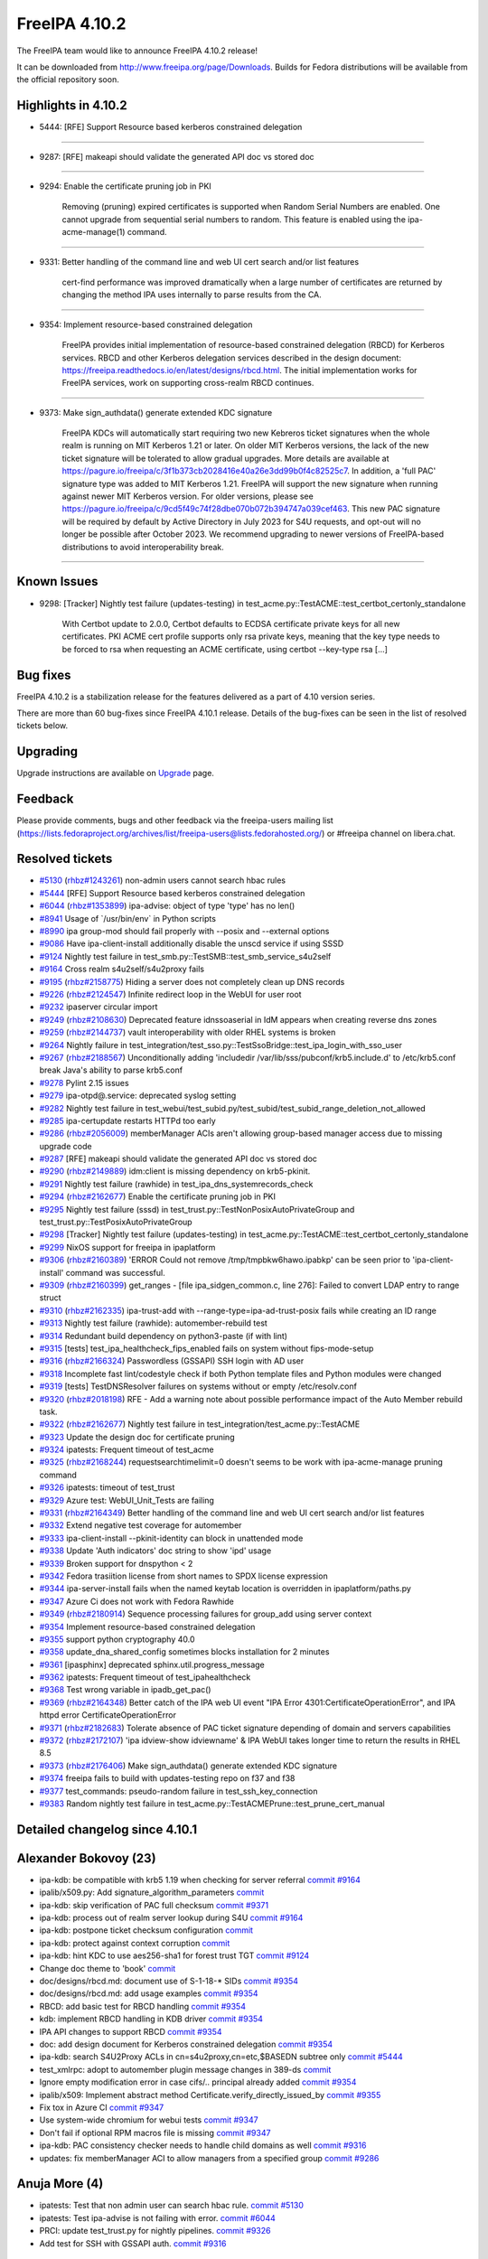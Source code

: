 FreeIPA 4.10.2
==============

.. raw:: mediawiki

   {{ReleaseDate|2023-06-06}}

The FreeIPA team would like to announce FreeIPA 4.10.2 release!

It can be downloaded from http://www.freeipa.org/page/Downloads. Builds
for Fedora distributions will be available from the official repository
soon.

.. _highlights_in_4.10.2:

Highlights in 4.10.2
--------------------

-  5444: [RFE] Support Resource based kerberos constrained delegation

--------------

-  9287: [RFE] makeapi should validate the generated API doc vs stored
   doc

--------------

-  9294: Enable the certificate pruning job in PKI

      Removing (pruning) expired certificates is supported when Random
      Serial Numbers are enabled. One cannot upgrade from sequential
      serial numbers to random. This feature is enabled using the
      ipa-acme-manage(1) command.

--------------

-  9331: Better handling of the command line and web UI cert search
   and/or list features

      cert-find performance was improved dramatically when a large
      number of certificates are returned by changing the method IPA
      uses internally to parse results from the CA.

--------------

-  9354: Implement resource-based constrained delegation

      FreeIPA provides initial implementation of resource-based
      constrained delegation (RBCD) for Kerberos services. RBCD and
      other Kerberos delegation services described in the design
      document:
      https://freeipa.readthedocs.io/en/latest/designs/rbcd.html. The
      initial implementation works for FreeIPA services, work on
      supporting cross-realm RBCD continues.

--------------

-  9373: Make sign_authdata() generate extended KDC signature

      FreeIPA KDCs will automatically start requiring two new Kebreros
      ticket signatures when the whole realm is running on MIT Kerberos
      1.21 or later. On older MIT Kerberos versions, the lack of the new
      ticket signature will be tolerated to allow gradual upgrades. More
      details are available at
      https://pagure.io/freeipa/c/3f1b373cb2028416e40a26e3dd99b0f4c82525c7.
      In addition, a 'full PAC' signature type was added to MIT Kerberos
      1.21. FreeIPA will support the new signature when running against
      newer MIT Kerberos version. For older versions, please see
      https://pagure.io/freeipa/c/9cd5f49c74f28dbe070b072b394747a039cef463.
      This new PAC signature will be required by default by Active
      Directory in July 2023 for S4U requests, and opt-out will no
      longer be possible after October 2023. We recommend upgrading to
      newer versions of FreeIPA-based distributions to avoid
      interoperability break.

--------------



Known Issues
----------------------------------------------------------------------------------------------

-  9298: [Tracker] Nightly test failure (updates-testing) in
   test_acme.py::TestACME::test_certbot_certonly_standalone

      With Certbot update to 2.0.0, Certbot defaults to ECDSA
      certificate private keys for all new certificates. PKI ACME cert
      profile supports only rsa private keys, meaning that the key type
      needs to be forced to rsa when requesting an ACME certificate,
      using certbot --key-type rsa [...]



Bug fixes
----------------------------------------------------------------------------------------------

FreeIPA 4.10.2 is a stabilization release for the features delivered as
a part of 4.10 version series.

There are more than 60 bug-fixes since FreeIPA 4.10.1 release. Details
of the bug-fixes can be seen in the list of resolved tickets below.

Upgrading
---------

Upgrade instructions are available on `Upgrade <https://www.freeipa.org/page/Upgrade>`__ page.

Feedback
--------

Please provide comments, bugs and other feedback via the freeipa-users
mailing list
(https://lists.fedoraproject.org/archives/list/freeipa-users@lists.fedorahosted.org/)
or #freeipa channel on libera.chat.



Resolved tickets
----------------

-  `#5130 <https://pagure.io/freeipa/issue/5130>`__
   (`rhbz#1243261 <https://bugzilla.redhat.com/show_bug.cgi?id=1243261>`__)
   non-admin users cannot search hbac rules
-  `#5444 <https://pagure.io/freeipa/issue/5444>`__ [RFE] Support
   Resource based kerberos constrained delegation
-  `#6044 <https://pagure.io/freeipa/issue/6044>`__
   (`rhbz#1353899 <https://bugzilla.redhat.com/show_bug.cgi?id=1353899>`__)
   ipa-advise: object of type 'type' has no len()
-  `#8941 <https://pagure.io/freeipa/issue/8941>`__ Usage of
   \`/usr/bin/env\` in Python scripts
-  `#8990 <https://pagure.io/freeipa/issue/8990>`__ ipa group-mod should
   fail properly with --posix and --external options
-  `#9086 <https://pagure.io/freeipa/issue/9086>`__ Have
   ipa-client-install additionally disable the unscd service if using
   SSSD
-  `#9124 <https://pagure.io/freeipa/issue/9124>`__ Nightly test failure
   in test_smb.py::TestSMB::test_smb_service_s4u2self
-  `#9164 <https://pagure.io/freeipa/issue/9164>`__ Cross realm
   s4u2self/s4u2proxy fails
-  `#9195 <https://pagure.io/freeipa/issue/9195>`__
   (`rhbz#2158775 <https://bugzilla.redhat.com/show_bug.cgi?id=2158775>`__)
   Hiding a server does not completely clean up DNS records
-  `#9226 <https://pagure.io/freeipa/issue/9226>`__
   (`rhbz#2124547 <https://bugzilla.redhat.com/show_bug.cgi?id=2124547>`__)
   Infinite redirect loop in the WebUI for user root
-  `#9232 <https://pagure.io/freeipa/issue/9232>`__ ipaserver circular
   import
-  `#9249 <https://pagure.io/freeipa/issue/9249>`__
   (`rhbz#2108630 <https://bugzilla.redhat.com/show_bug.cgi?id=2108630>`__)
   Deprecated feature idnssoaserial in IdM appears when creating reverse
   dns zones
-  `#9259 <https://pagure.io/freeipa/issue/9259>`__
   (`rhbz#2144737 <https://bugzilla.redhat.com/show_bug.cgi?id=2144737>`__)
   vault interoperability with older RHEL systems is broken
-  `#9264 <https://pagure.io/freeipa/issue/9264>`__ Nightly failure in
   test_integration/test_sso.py::TestSsoBridge::test_ipa_login_with_sso_user
-  `#9267 <https://pagure.io/freeipa/issue/9267>`__
   (`rhbz#2188567 <https://bugzilla.redhat.com/show_bug.cgi?id=2188567>`__)
   Unconditionally adding 'includedir
   /var/lib/sss/pubconf/krb5.include.d' to /etc/krb5.conf break Java's
   ability to parse krb5.conf
-  `#9278 <https://pagure.io/freeipa/issue/9278>`__ Pylint 2.15 issues
-  `#9279 <https://pagure.io/freeipa/issue/9279>`__ ipa-otpd@.service:
   deprecated syslog setting
-  `#9282 <https://pagure.io/freeipa/issue/9282>`__ Nightly test failure
   in
   test_webui/test_subid.py/test_subid/test_subid_range_deletion_not_allowed
-  `#9285 <https://pagure.io/freeipa/issue/9285>`__ ipa-certupdate
   restarts HTTPd too early
-  `#9286 <https://pagure.io/freeipa/issue/9286>`__
   (`rhbz#2056009 <https://bugzilla.redhat.com/show_bug.cgi?id=2056009>`__)
   memberManager ACIs aren't allowing group-based manager access due to
   missing upgrade code
-  `#9287 <https://pagure.io/freeipa/issue/9287>`__ [RFE] makeapi should
   validate the generated API doc vs stored doc
-  `#9290 <https://pagure.io/freeipa/issue/9290>`__
   (`rhbz#2149889 <https://bugzilla.redhat.com/show_bug.cgi?id=2149889>`__)
   idm:client is missing dependency on krb5-pkinit.
-  `#9291 <https://pagure.io/freeipa/issue/9291>`__ Nightly test failure
   (rawhide) in test_ipa_dns_systemrecords_check
-  `#9294 <https://pagure.io/freeipa/issue/9294>`__
   (`rhbz#2162677 <https://bugzilla.redhat.com/show_bug.cgi?id=2162677>`__)
   Enable the certificate pruning job in PKI
-  `#9295 <https://pagure.io/freeipa/issue/9295>`__ Nightly test failure
   (sssd) in test_trust.py::TestNonPosixAutoPrivateGroup and
   test_trust.py::TestPosixAutoPrivateGroup
-  `#9298 <https://pagure.io/freeipa/issue/9298>`__ [Tracker] Nightly
   test failure (updates-testing) in
   test_acme.py::TestACME::test_certbot_certonly_standalone
-  `#9299 <https://pagure.io/freeipa/issue/9299>`__ NixOS support for
   freeipa in ipaplatform
-  `#9306 <https://pagure.io/freeipa/issue/9306>`__
   (`rhbz#2160389 <https://bugzilla.redhat.com/show_bug.cgi?id=2160389>`__)
   'ERROR Could not remove /tmp/tmpbkw6hawo.ipabkp' can be seen prior to
   'ipa-client-install' command was successful.
-  `#9309 <https://pagure.io/freeipa/issue/9309>`__
   (`rhbz#2160399 <https://bugzilla.redhat.com/show_bug.cgi?id=2160399>`__)
   get_ranges - [file ipa_sidgen_common.c, line 276]: Failed to convert
   LDAP entry to range struct
-  `#9310 <https://pagure.io/freeipa/issue/9310>`__
   (`rhbz#2162335 <https://bugzilla.redhat.com/show_bug.cgi?id=2162335>`__)
   ipa-trust-add with --range-type=ipa-ad-trust-posix fails while
   creating an ID range
-  `#9313 <https://pagure.io/freeipa/issue/9313>`__ Nightly test failure
   (rawhide): automember-rebuild test
-  `#9314 <https://pagure.io/freeipa/issue/9314>`__ Redundant build
   dependency on python3-paste (if with lint)
-  `#9315 <https://pagure.io/freeipa/issue/9315>`__ [tests]
   test_ipa_healthcheck_fips_enabled fails on system without
   fips-mode-setup
-  `#9316 <https://pagure.io/freeipa/issue/9316>`__
   (`rhbz#2166324 <https://bugzilla.redhat.com/show_bug.cgi?id=2166324>`__)
   Passwordless (GSSAPI) SSH login with AD user
-  `#9318 <https://pagure.io/freeipa/issue/9318>`__ Incomplete fast
   lint/codestyle check if both Python template files and Python modules
   were changed
-  `#9319 <https://pagure.io/freeipa/issue/9319>`__ [tests]
   TestDNSResolver failures on systems without or empty /etc/resolv.conf
-  `#9320 <https://pagure.io/freeipa/issue/9320>`__
   (`rhbz#2018198 <https://bugzilla.redhat.com/show_bug.cgi?id=2018198>`__)
   RFE - Add a warning note about possible performance impact of the
   Auto Member rebuild task.
-  `#9322 <https://pagure.io/freeipa/issue/9322>`__
   (`rhbz#2162677 <https://bugzilla.redhat.com/show_bug.cgi?id=2162677>`__)
   Nightly test failure in test_integration/test_acme.py::TestACME
-  `#9323 <https://pagure.io/freeipa/issue/9323>`__ Update the design
   doc for certificate pruning
-  `#9324 <https://pagure.io/freeipa/issue/9324>`__ ipatests: Frequent
   timeout of test_acme
-  `#9325 <https://pagure.io/freeipa/issue/9325>`__
   (`rhbz#2168244 <https://bugzilla.redhat.com/show_bug.cgi?id=2168244>`__)
   requestsearchtimelimit=0 doesn't seems to be work with
   ipa-acme-manage pruning command
-  `#9326 <https://pagure.io/freeipa/issue/9326>`__ ipatests: timeout of
   test_trust
-  `#9329 <https://pagure.io/freeipa/issue/9329>`__ Azure test:
   WebUI_Unit_Tests are failing
-  `#9331 <https://pagure.io/freeipa/issue/9331>`__
   (`rhbz#2164349 <https://bugzilla.redhat.com/show_bug.cgi?id=2164349>`__)
   Better handling of the command line and web UI cert search and/or
   list features
-  `#9332 <https://pagure.io/freeipa/issue/9332>`__ Extend negative test
   coverage for automember
-  `#9333 <https://pagure.io/freeipa/issue/9333>`__ ipa-client-install
   --pkinit-identity can block in unattended mode
-  `#9338 <https://pagure.io/freeipa/issue/9338>`__ Update 'Auth
   indicators' doc string to show 'ipd' usage
-  `#9339 <https://pagure.io/freeipa/issue/9339>`__ Broken support for
   dnspython < 2
-  `#9342 <https://pagure.io/freeipa/issue/9342>`__ Fedora trasiition
   license from short names to SPDX license expression
-  `#9344 <https://pagure.io/freeipa/issue/9344>`__ ipa-server-install
   fails when the named keytab location is overridden in
   ipaplatform/paths.py
-  `#9347 <https://pagure.io/freeipa/issue/9347>`__ Azure Ci does not
   work with Fedora Rawhide
-  `#9349 <https://pagure.io/freeipa/issue/9349>`__
   (`rhbz#2180914 <https://bugzilla.redhat.com/show_bug.cgi?id=2180914>`__)
   Sequence processing failures for group_add using server context
-  `#9354 <https://pagure.io/freeipa/issue/9354>`__ Implement
   resource-based constrained delegation
-  `#9355 <https://pagure.io/freeipa/issue/9355>`__ support python
   cryptography 40.0
-  `#9358 <https://pagure.io/freeipa/issue/9358>`__
   update_dna_shared_config sometimes blocks installation for 2 minutes
-  `#9361 <https://pagure.io/freeipa/issue/9361>`__ [ipasphinx]
   deprecated sphinx.util.progress_message
-  `#9362 <https://pagure.io/freeipa/issue/9362>`__ ipatests: Frequent
   timeout of test_ipahealthcheck
-  `#9368 <https://pagure.io/freeipa/issue/9368>`__ Test wrong variable
   in ipadb_get_pac()
-  `#9369 <https://pagure.io/freeipa/issue/9369>`__
   (`rhbz#2164348 <https://bugzilla.redhat.com/show_bug.cgi?id=2164348>`__)
   Better catch of the IPA web UI event "IPA Error
   4301:CertificateOperationError", and IPA httpd error
   CertificateOperationError
-  `#9371 <https://pagure.io/freeipa/issue/9371>`__
   (`rhbz#2182683 <https://bugzilla.redhat.com/show_bug.cgi?id=2182683>`__)
   Tolerate absence of PAC ticket signature depending of domain and
   servers capabilities
-  `#9372 <https://pagure.io/freeipa/issue/9372>`__
   (`rhbz#2172107 <https://bugzilla.redhat.com/show_bug.cgi?id=2172107>`__)
   'ipa idview-show idviewname' & IPA WebUI takes longer time to return
   the results in RHEL 8.5
-  `#9373 <https://pagure.io/freeipa/issue/9373>`__
   (`rhbz#2176406 <https://bugzilla.redhat.com/show_bug.cgi?id=2176406>`__)
   Make sign_authdata() generate extended KDC signature
-  `#9374 <https://pagure.io/freeipa/issue/9374>`__ freeipa fails to
   build with updates-testing repo on f37 and f38
-  `#9377 <https://pagure.io/freeipa/issue/9377>`__ test_commands:
   pseudo-random failure in test_ssh_key_connection
-  `#9383 <https://pagure.io/freeipa/issue/9383>`__ Random nightly test
   failure in test_acme.py::TestACMEPrune::test_prune_cert_manual

.. _detailed_changelog_since_4.10.1:

Detailed changelog since 4.10.1
-------------------------------



Alexander Bokovoy (23)
----------------------------------------------------------------------------------------------

-  ipa-kdb: be compatible with krb5 1.19 when checking for server
   referral
   `commit <https://pagure.io/freeipa/c/f2b821abca72e0d444c96598799c4947e2173d3f>`__
   `#9164 <https://pagure.io/freeipa/issue/9164>`__
-  ipalib/x509.py: Add signature_algorithm_parameters
   `commit <https://pagure.io/freeipa/c/11ce2b2133364916de06f4c42d8a19ce438bd41c>`__
-  ipa-kdb: skip verification of PAC full checksum
   `commit <https://pagure.io/freeipa/c/1b55e9b1cb4f192635878b0b7242104d58a37d2b>`__
   `#9371 <https://pagure.io/freeipa/issue/9371>`__
-  ipa-kdb: process out of realm server lookup during S4U
   `commit <https://pagure.io/freeipa/c/bd8fcd6f5bc62a4bfc544b69c0d960291be05d37>`__
   `#9164 <https://pagure.io/freeipa/issue/9164>`__
-  ipa-kdb: postpone ticket checksum configuration
   `commit <https://pagure.io/freeipa/c/fefa0248296413b6ee5ad2543d8feb1b31840aee>`__
-  ipa-kdb: protect against context corruption
   `commit <https://pagure.io/freeipa/c/803a44777f901217d634f8fd7feed8b66ece352a>`__
-  ipa-kdb: hint KDC to use aes256-sha1 for forest trust TGT
   `commit <https://pagure.io/freeipa/c/3d0decd9efc4883328e95f9ff89002aec32462ec>`__
   `#9124 <https://pagure.io/freeipa/issue/9124>`__
-  Change doc theme to 'book'
   `commit <https://pagure.io/freeipa/c/1c43d914d9a365097a80c5c2278017b91c619266>`__
-  doc/designs/rbcd.md: document use of S-1-18-\* SIDs
   `commit <https://pagure.io/freeipa/c/cb18ca31697320a58ae23a67afbfe7a0ff9a55a5>`__
   `#9354 <https://pagure.io/freeipa/issue/9354>`__
-  doc/designs/rbcd.md: add usage examples
   `commit <https://pagure.io/freeipa/c/b63e6a257006e846ef5d0a008d9c3c0f935c09bb>`__
   `#9354 <https://pagure.io/freeipa/issue/9354>`__
-  RBCD: add basic test for RBCD handling
   `commit <https://pagure.io/freeipa/c/7d68f4f08361760adab90ad4b44c6da2c4ea664d>`__
   `#9354 <https://pagure.io/freeipa/issue/9354>`__
-  kdb: implement RBCD handling in KDB driver
   `commit <https://pagure.io/freeipa/c/7ac6adfaac30473b14b589a71fac42fe147bc0d9>`__
   `#9354 <https://pagure.io/freeipa/issue/9354>`__
-  IPA API changes to support RBCD
   `commit <https://pagure.io/freeipa/c/5b6ad0e65600a96bb4d6f3b1acf4e16773a03493>`__
   `#9354 <https://pagure.io/freeipa/issue/9354>`__
-  doc: add design document for Kerberos constrained delegation
   `commit <https://pagure.io/freeipa/c/18cd909b4ad854147008a1010c97c75640a54177>`__
   `#9354 <https://pagure.io/freeipa/issue/9354>`__
-  ipa-kdb: search S4U2Proxy ACLs in cn=s4u2proxy,cn=etc,$BASEDN subtree
   only
   `commit <https://pagure.io/freeipa/c/7a7ba45c10a6da4f9e110f6cc57cfc47e0a16a16>`__
   `#5444 <https://pagure.io/freeipa/issue/5444>`__
-  test_xmlrpc: adopt to automember plugin message changes in 389-ds
   `commit <https://pagure.io/freeipa/c/52e6da9056697e2210736d5528826ae424fec9b1>`__
-  Ignore empty modification error in case cifs/.. principal already
   added
   `commit <https://pagure.io/freeipa/c/e7506403a988b98cc3381d2d986b53aee48448cb>`__
   `#9354 <https://pagure.io/freeipa/issue/9354>`__
-  ipalib/x509: Implement abstract method
   Certificate.verify_directly_issued_by
   `commit <https://pagure.io/freeipa/c/e07ead943abf070107a9669fc4564c9dc7518832>`__
   `#9355 <https://pagure.io/freeipa/issue/9355>`__
-  Fix tox in Azure CI
   `commit <https://pagure.io/freeipa/c/aacaafce9d074342e383ad7007dee1b0e09d9b12>`__
   `#9347 <https://pagure.io/freeipa/issue/9347>`__
-  Use system-wide chromium for webui tests
   `commit <https://pagure.io/freeipa/c/84f5f87b1f77267aa4c6c13fbc2496793d06a3c7>`__
   `#9347 <https://pagure.io/freeipa/issue/9347>`__
-  Don't fail if optional RPM macros file is missing
   `commit <https://pagure.io/freeipa/c/b93f6b52a29659663fae65be51dafe350606eb6d>`__
   `#9347 <https://pagure.io/freeipa/issue/9347>`__
-  ipa-kdb: PAC consistency checker needs to handle child domains as
   well
   `commit <https://pagure.io/freeipa/c/0206369eec8530e96c66986c4ca501d8962193ce>`__
   `#9316 <https://pagure.io/freeipa/issue/9316>`__
-  updates: fix memberManager ACI to allow managers from a specified
   group
   `commit <https://pagure.io/freeipa/c/42be04fe4ff317efe599dcbc2637f94ecc6fa220>`__
   `#9286 <https://pagure.io/freeipa/issue/9286>`__



Anuja More (4)
----------------------------------------------------------------------------------------------

-  ipatests: Test that non admin user can search hbac rule.
   `commit <https://pagure.io/freeipa/c/051bbe36dce57837bd1769aa4a88569e39565774>`__
   `#5130 <https://pagure.io/freeipa/issue/5130>`__
-  ipatests: Test ipa-advise is not failing with error.
   `commit <https://pagure.io/freeipa/c/983a6516f147ae95a512435cd05d237233d0b5fc>`__
   `#6044 <https://pagure.io/freeipa/issue/6044>`__
-  PRCI: update test_trust.py for nightly pipelines.
   `commit <https://pagure.io/freeipa/c/2a2132ccfd3cfb26f5da550a829b267ca0a4f6ae>`__
   `#9326 <https://pagure.io/freeipa/issue/9326>`__
-  Add test for SSH with GSSAPI auth.
   `commit <https://pagure.io/freeipa/c/a6cb905de74da38d62f9c3bd7957018924282521>`__
   `#9316 <https://pagure.io/freeipa/issue/9316>`__



Antonio Torres (10)
----------------------------------------------------------------------------------------------

-  Update list of contributors
   `commit <https://pagure.io/freeipa/c/03b92fb42f173e9ba26d6d19f0d6f35f6c5f38b2>`__
-  Update translations to FreeIPA ipa-4-10 state
   `commit <https://pagure.io/freeipa/c/e3797ca2e03097a36bd3795fc1687a2ed4922e59>`__
-  Extend API documentation
   `commit <https://pagure.io/freeipa/c/9c6b4f4445dbd1eefffbfff191063980a2f3a342>`__
-  doc: allow notes on Param API Reference pages
   `commit <https://pagure.io/freeipa/c/3eed25e92f951689658f6bbd178a5baca37442c6>`__
-  ipaserver: deepcopy objectclasses list from IPA config
   `commit <https://pagure.io/freeipa/c/b1b7cbc08d96e125ce21113ba1793a592d0ba35a>`__
   `#9349 <https://pagure.io/freeipa/issue/9349>`__
-  API doc: add usage guides for groups, HBAC and sudo rules
   `commit <https://pagure.io/freeipa/c/649c35aa3b46e6d2f034d9afdc4c7ae1542630da>`__
-  API doc: add note about ipa show-mappings to usage guide
   `commit <https://pagure.io/freeipa/c/a20acb6f833a22baad214a466848cb5833954532>`__
-  API doc: validate generated reference
   `commit <https://pagure.io/freeipa/c/364116c25f68b6b21c0a64466bda09c70cf146ec>`__
   `#9287 <https://pagure.io/freeipa/issue/9287>`__
-  API doc: add basic user management guide
   `commit <https://pagure.io/freeipa/c/a10627bdb90bb6eeaf6a156476253edc503c72df>`__
-  Back to git snapshots
   `commit <https://pagure.io/freeipa/c/657a7b2556e22b70802809dd784fe576d3edea95>`__



Carla Martinez (1)
----------------------------------------------------------------------------------------------

-  Update 'Auth indicators' doc string
   `commit <https://pagure.io/freeipa/c/6a4d34fba90ede0a9d600daa24a8d95190a42495>`__
   `#9338 <https://pagure.io/freeipa/issue/9338>`__



Christian Heimes (3)
----------------------------------------------------------------------------------------------

-  Speed up installer by restarting DS after DNA plugin
   `commit <https://pagure.io/freeipa/c/d63756eb08759740fe8b03f48d0a240f9935e6aa>`__
   `#9358 <https://pagure.io/freeipa/issue/9358>`__
-  Don't block when kinit_pkinit() fails
   `commit <https://pagure.io/freeipa/c/8803938570dfb70586fa89d2d2d7aad4b0965305>`__
   `#9333 <https://pagure.io/freeipa/issue/9333>`__
-  ipa-certupdate: Update client certs before KDC/HTTPd restart
   `commit <https://pagure.io/freeipa/c/8e7d1ac4e4779cc15b39a9901bb26c5f5997eb5b>`__
   `#9285 <https://pagure.io/freeipa/issue/9285>`__



Chris Kelley (1)
----------------------------------------------------------------------------------------------

-  Check that CADogtagCertsConfigCheck can handle cert renewal
   `commit <https://pagure.io/freeipa/c/a786d3d584c8696df3b18858df1c429cba03721f>`__



David Pascual (2)
----------------------------------------------------------------------------------------------

-  doc: Use case examples for PR-CI checker tool
   `commit <https://pagure.io/freeipa/c/41c32174b2b3cf71474ea74df32f1f763f4a2c5b>`__
-  ipatests: fix (prci_checker) duplicated check & error return code
   `commit <https://pagure.io/freeipa/c/1a965a3a6304607eb5acbdfee45843ebe8746c67>`__



Erik Belko (1)
----------------------------------------------------------------------------------------------

-  ipatests: Test MemberManager ACI to allow managers from a specified
   group after upgrade scenario
   `commit <https://pagure.io/freeipa/c/e1f4f655a65777f5096e65b8e5c3e079f77f6ecc>`__
   `#9286 <https://pagure.io/freeipa/issue/9286>`__



Filip Dvorak (1)
----------------------------------------------------------------------------------------------

-  ipa tests: Add LANG before kinit command to fix issue with locale
   settings
   `commit <https://pagure.io/freeipa/c/2520a7adff7a49ddcddaaf19f0e586425dc0d878>`__



Florence Blanc-Renaud (55)
----------------------------------------------------------------------------------------------

-  ipatest: remove xfail from test_smb
   `commit <https://pagure.io/freeipa/c/283f5463f091ac9fcc733092fc6becff586ae97f>`__
   `#9124 <https://pagure.io/freeipa/issue/9124>`__
-  ACME tests: fix issue_and_expire_acme_cert method
   `commit <https://pagure.io/freeipa/c/a6f485fcade619980f6538edadf115dca69e1314>`__
   `#9383 <https://pagure.io/freeipa/issue/9383>`__
-  user or group name: explain the supported format
   `commit <https://pagure.io/freeipa/c/7830ab96cc295e4151ad3d86cbbaf400a7ab2016>`__
-  azure tests: move to fedora 38
   `commit <https://pagure.io/freeipa/c/627c1101a08a281d07cd930193232e434a0cd9a0>`__
-  Tests: test on f37 and f38
   `commit <https://pagure.io/freeipa/c/12d1aafe60de457815adb822bbef466926626d6f>`__
-  idview: improve performance of idview-show
   `commit <https://pagure.io/freeipa/c/3a9a5bdae7cb3dee65ba74b00169badb72fe6dda>`__
   `#9372 <https://pagure.io/freeipa/issue/9372>`__
-  spec file: force nodejs < 20 on fedora < 39
   `commit <https://pagure.io/freeipa/c/d95c4cf137574ffa79a191cbe5f6d0687b53cdc1>`__
   `#9374 <https://pagure.io/freeipa/issue/9374>`__
-  Nightly test: add +15min for test_ipahealthcheck
   `commit <https://pagure.io/freeipa/c/717228c908816c72b98cee86abfe7c22cb07c44e>`__
   `#9362 <https://pagure.io/freeipa/issue/9362>`__
-  cert_find: fix call with --all
   `commit <https://pagure.io/freeipa/c/918b6e011795ba4854d178d18c86ad54f3cf75ab>`__
   `#9331 <https://pagure.io/freeipa/issue/9331>`__
-  ipatests: mark known failures for autoprivategroup
   `commit <https://pagure.io/freeipa/c/e2b08433cf7cf74dea81b88953a4b8daa4c38614>`__
   `#9295 <https://pagure.io/freeipa/issue/9295>`__
-  ipatests: fix test definition for test_trust
   `commit <https://pagure.io/freeipa/c/def07260da883b1d27330b308bd0337205bf53a8>`__
   `#9326 <https://pagure.io/freeipa/issue/9326>`__
-  ipatests: increase timeout for test_trust
   `commit <https://pagure.io/freeipa/c/ae014c6a3e17da7b0775be79a425d769a2717243>`__
   `#9326 <https://pagure.io/freeipa/issue/9326>`__
-  ipatests: adapt for new automembership fixup behavior
   `commit <https://pagure.io/freeipa/c/34d048ede0c439b3a53e02f8ace96ff91aa1609d>`__
   `#9313 <https://pagure.io/freeipa/issue/9313>`__
-  ipatests: increase timeout for test_acme
   `commit <https://pagure.io/freeipa/c/0a8a3922487b8029c509635c85b533474008bb9d>`__
   `#9324 <https://pagure.io/freeipa/issue/9324>`__
-  automember-rebuild: add a notice about high CPU usage
   `commit <https://pagure.io/freeipa/c/2857bc69957bde7e59fff1c66c5a83c7f560616b>`__
   `#9320 <https://pagure.io/freeipa/issue/9320>`__
-  trust-add: handle missing msSFU30MaxGidNumber
   `commit <https://pagure.io/freeipa/c/97fc368df2db3b559a9def236d3c3e0a12bcdd0a>`__
   `#9310 <https://pagure.io/freeipa/issue/9310>`__
-  Spec file: use %autosetup instead of %setup
   `commit <https://pagure.io/freeipa/c/2a69d056176edd4ef0b1f4e59eb0548a483bc6e5>`__
-  Spec file: unify with RHEL9 spec
   `commit <https://pagure.io/freeipa/c/0e06786a44f8d12b08961fe0720a1b712e82c5cf>`__
-  Installer: create RID base before domain object
   `commit <https://pagure.io/freeipa/c/7d1a35852fa53bcf3b88a8a80a2e86ef88a75795>`__
   `#9309 <https://pagure.io/freeipa/issue/9309>`__
-  Tests: force key type in ACME tests
   `commit <https://pagure.io/freeipa/c/0fa95852c935c7b079f8ed966d4f194099217038>`__
   `#9298 <https://pagure.io/freeipa/issue/9298>`__
-  server install: remove error log about missing bkup file
   `commit <https://pagure.io/freeipa/c/894dca12c120f0bfa705307a0609da47326b8fb2>`__
   `#9306 <https://pagure.io/freeipa/issue/9306>`__
-  ipatests: mark test_smb as xfail
   `commit <https://pagure.io/freeipa/c/b5f2b0b1b213149b5bfe2653c9e40de98249dc73>`__
   `#9124 <https://pagure.io/freeipa/issue/9124>`__
-  pylint: disable deprecated-module message
   `commit <https://pagure.io/freeipa/c/85037db2e1927c76fba963c6fde4ce17d2b95929>`__
   `#9278 <https://pagure.io/freeipa/issue/9278>`__
-  pylint: fix comparison-of-constants
   `commit <https://pagure.io/freeipa/c/62e2d111fc3113aa5c9f22ae75068094403d1d39>`__
   `#9278 <https://pagure.io/freeipa/issue/9278>`__
-  pylint: disable comparison-of-constants
   `commit <https://pagure.io/freeipa/c/015e25a581353aaf628f9e2ea8306fda89842cd5>`__
   `#9278 <https://pagure.io/freeipa/issue/9278>`__
-  pylint: fix consider-iterating-dictionary
   `commit <https://pagure.io/freeipa/c/3d211b4f9f6950a2810496f30e57a421eeb31e85>`__
   `#9278 <https://pagure.io/freeipa/issue/9278>`__
-  pylint: globally disable useless-object-inheritance
   `commit <https://pagure.io/freeipa/c/4e998848f08b52760225c5bcb1afa9a6b2f6361b>`__
   `#9278 <https://pagure.io/freeipa/issue/9278>`__
-  pylint: disable unhashable-member
   `commit <https://pagure.io/freeipa/c/07111438389fde4a74845f9f797656712335795f>`__
   `#9278 <https://pagure.io/freeipa/issue/9278>`__
-  pylint: disable invalid-sequence-index
   `commit <https://pagure.io/freeipa/c/a95e11dbbff58804c5b85acaa4d70b72ce750ae0>`__
   `#9278 <https://pagure.io/freeipa/issue/9278>`__
-  pylint: fix deprecated-class SafeConfigParser
   `commit <https://pagure.io/freeipa/c/433599fdef1bf0608991d25ddbe6c891ae382ae0>`__
   `#9278 <https://pagure.io/freeipa/issue/9278>`__
-  pylint: fix duplicate-value
   `commit <https://pagure.io/freeipa/c/b9ea3fcbdb9ab07153873aeea7d3e1bd69e0d065>`__
   `#9278 <https://pagure.io/freeipa/issue/9278>`__
-  pylint: fix implicit-str-concat
   `commit <https://pagure.io/freeipa/c/71496be75f6523b51f9316d3dcf7e0662d2cb606>`__
   `#9278 <https://pagure.io/freeipa/issue/9278>`__
-  pylint: disable missing-timeout message
   `commit <https://pagure.io/freeipa/c/84c4792bdbf82108771d796ae317e2cb1f1d2100>`__
   `#9278 <https://pagure.io/freeipa/issue/9278>`__
-  pylint: globally disable unnecessary-lambda-assignment message
   `commit <https://pagure.io/freeipa/c/2b97c8caad267f97780d7ee8d940577c17ef1499>`__
   `#9278 <https://pagure.io/freeipa/issue/9278>`__
-  pylint: disable unnecessary-dunder-call message
   `commit <https://pagure.io/freeipa/c/3336236ff1133ae86a5c9e2caeb90db7169fa454>`__
   `#9278 <https://pagure.io/freeipa/issue/9278>`__
-  pylint: disable using-constant-test
   `commit <https://pagure.io/freeipa/c/5434c12b6012f035528f0b137c1af5c1be113542>`__
   `#9278 <https://pagure.io/freeipa/issue/9278>`__
-  pylint: remove arguments-renamed warnings
   `commit <https://pagure.io/freeipa/c/22f182ee9203be5e014d438f2a27b8721dd0c3ae>`__
   `#9278 <https://pagure.io/freeipa/issue/9278>`__
-  pylint: disable modified-iterating-list
   `commit <https://pagure.io/freeipa/c/ac69ad4ba5ec644fbb1b2768237fd2412d7e3101>`__
   `#9278 <https://pagure.io/freeipa/issue/9278>`__
-  pylint: replace deprecated distutils module
   `commit <https://pagure.io/freeipa/c/328fb642f6aba1a15040b7374a59cb6f7679f8f5>`__
   `#9278 <https://pagure.io/freeipa/issue/9278>`__
-  pylint: disable used-before-assignment
   `commit <https://pagure.io/freeipa/c/081dd26376b8ff704a83e1c783d97c40951c43b3>`__
   `#9278 <https://pagure.io/freeipa/issue/9278>`__
-  pylint: disable redefined-slots-in-subclass
   `commit <https://pagure.io/freeipa/c/240b46db1451b8fed5f04244e9927b8fc03f10c0>`__
   `#9278 <https://pagure.io/freeipa/issue/9278>`__
-  pylint: remove useless suppression
   `commit <https://pagure.io/freeipa/c/51e0f751e9c3b5cade75360d24ba64c75ec926ba>`__
   `#9278 <https://pagure.io/freeipa/issue/9278>`__
-  pylint: remove unneeded disable=unused-private-member
   `commit <https://pagure.io/freeipa/c/fd21204559bd8fcac6a1b321adda163cd88aa149>`__
   `#9278 <https://pagure.io/freeipa/issue/9278>`__
-  azure tests: move to fedora 37
   `commit <https://pagure.io/freeipa/c/782873a2277ca7defa5554d2b7859f1c14767d68>`__
-  ipatests: update the xfail annotation for test_number_of_zones
   `commit <https://pagure.io/freeipa/c/304978924a09677805fd3b73614aad6a2de232a2>`__
   `#9135 <https://pagure.io/freeipa/issue/9135>`__
-  Spec file: bump krb5_kdb_version on rawhide
   `commit <https://pagure.io/freeipa/c/2904b15a94eebbb37ca6a289eccd6b95f063d7ca>`__
-  FIPS setup: fix typo filtering camellia encryption
   `commit <https://pagure.io/freeipa/c/dfba6ebf9ab7b7d17e65f928c90ae63b31d9cae7>`__
-  cert utilities: MAC verification is incompatible with FIPS mode
   `commit <https://pagure.io/freeipa/c/c853cfde56fb56798424bd402012d78ed47647c0>`__
-  ipatests: update the fake fips mode expected message
   `commit <https://pagure.io/freeipa/c/68f6574cb2bcf0b04840b4f62a8ac70b4d45cb1a>`__
   `#9002 <https://pagure.io/freeipa/issue/9002>`__
-  ipatests: xfail on all fedora for test_ipa_login_with_sso_user
   `commit <https://pagure.io/freeipa/c/9599e975bcdc0a58a32ccee6ad531c7298661a1d>`__
   `#9264 <https://pagure.io/freeipa/issue/9264>`__
-  Spec file: ipa-client depends on krb5-pkinit-openssl
   `commit <https://pagure.io/freeipa/c/2d0a0cc40fb8674f30ba62980b1953cef840009e>`__
   `#9290 <https://pagure.io/freeipa/issue/9290>`__
-  webui tests: fix assertion in test_subid.py
   `commit <https://pagure.io/freeipa/c/c411c2e7b2e400829ffac250db81609ef3c56faa>`__
   `#9282 <https://pagure.io/freeipa/issue/9282>`__
-  PRCI: update memory reqs for each topology
   `commit <https://pagure.io/freeipa/c/aeb9cc9b622d3d4a40a7eb3fe5800649c68c3b96>`__
-  API reference: update dnszone_add generated doc
   `commit <https://pagure.io/freeipa/c/660da9ab1d93fd8e561643728ae3821193953433>`__
   `#9249 <https://pagure.io/freeipa/issue/9249>`__
-  API reference: update vault doc
   `commit <https://pagure.io/freeipa/c/42957f9e7819ad76394b20337e65c7bee828dd8f>`__
   `#9259 <https://pagure.io/freeipa/issue/9259>`__



s1341 (1)
----------------------------------------------------------------------------------------------

-  ipaplatform: add initial nixos support
   `commit <https://pagure.io/freeipa/c/16a81062ba1c92773eb6206d68af6a2b3ba1d54d>`__
   `#9299 <https://pagure.io/freeipa/issue/9299>`__



Jarl Gullberg (2)
----------------------------------------------------------------------------------------------

-  install: Fix missing dyndb keytab directive
   `commit <https://pagure.io/freeipa/c/1b38ab1771944b51ddaeea972ea92a8e8ee5b92b>`__
   `#9344 <https://pagure.io/freeipa/issue/9344>`__
-  ipaplatform/debian: fix path to ldap.so
   `commit <https://pagure.io/freeipa/c/03180bedcf99075d98f206d271a31ae7ceddc50d>`__



Julien Rische (3)
----------------------------------------------------------------------------------------------

-  Filter out constrained delegation ACL from KDB entry
   `commit <https://pagure.io/freeipa/c/7ea3b86696f5451f1d227d365018ab7dc53024af>`__
-  Tolerate absence of PAC ticket signature depending of server
   capabilities
   `commit <https://pagure.io/freeipa/c/bbe545ff9feb972e549c743025e4a26b14ef8f89>`__
   `#9371 <https://pagure.io/freeipa/issue/9371>`__
-  kdb: Use krb5_pac_full_sign_compat() when available
   `commit <https://pagure.io/freeipa/c/630cda5c06428825dd5604493621b9cbdab70073>`__
   `#9373 <https://pagure.io/freeipa/issue/9373>`__



Jerry James (1)
----------------------------------------------------------------------------------------------

-  Change fontawesome-fonts requires to match fontawesome 4.x
   `commit <https://pagure.io/freeipa/c/58173c021388dd31b4501d1c7bc1e6747cea8bb8>`__



mbhalodi (5)
----------------------------------------------------------------------------------------------

-  ipatests: add remove automember condition tests
   `commit <https://pagure.io/freeipa/c/846c267f58ecfa4fc1a1a3be91c404e58074b1b3>`__
   `#9332 <https://pagure.io/freeipa/issue/9332>`__
-  ipatests: Test for sequence processing failures with server context
   `commit <https://pagure.io/freeipa/c/304fd550613e83d120c72f0dad89f6a89d31231c>`__
   `#9349 <https://pagure.io/freeipa/issue/9349>`__
-  ipatests: add missing automember-cli tests
   `commit <https://pagure.io/freeipa/c/6db9bbd85a837950d9244502507535c1f79ab64a>`__
   `#9332 <https://pagure.io/freeipa/issue/9332>`__
-  ipatests: WebUI - ensure that ipa automember-rebuild prints a warning
   `commit <https://pagure.io/freeipa/c/cd07413cba37150b12d6b279510941aad49b5afb>`__
   `#9320 <https://pagure.io/freeipa/issue/9320>`__
-  ipatests: ensure that ipa automember-rebuild prints a warning
   `commit <https://pagure.io/freeipa/c/88b9be29036a3580a8bccd31986fc30faa9852df>`__
   `#9320 <https://pagure.io/freeipa/issue/9320>`__



Michal Polovka (2)
----------------------------------------------------------------------------------------------

-  ipatests: commands: Wait for the SSSD to become available
   `commit <https://pagure.io/freeipa/c/bc39443211e998d7088571f0ef70233b6e456e1d>`__
   `#9377 <https://pagure.io/freeipa/issue/9377>`__
-  ipatest: loginscreen: do not use hardcoded password
   `commit <https://pagure.io/freeipa/c/1f10aebcc5b3568a9992111e377c5caecc1e035f>`__
   `#9226 <https://pagure.io/freeipa/issue/9226>`__



Mohammad Rizwan (3)
----------------------------------------------------------------------------------------------

-  ipatests: wait for sssd-kcm to settle after date change
   `commit <https://pagure.io/freeipa/c/edcdcf83452dce837c1522c353c4a80c967ea57b>`__
-  ipatests: fix tests in TestACMEPrune
   `commit <https://pagure.io/freeipa/c/e7c642bafcead5ce344f3b129d916045b00d0c1e>`__
   `#9294 <https://pagure.io/freeipa/issue/9294>`__
-  ipatests: tests for certificate pruning
   `commit <https://pagure.io/freeipa/c/0f77b359e241fc4055fb8d785e18f96338451ebf>`__
   `#9294 <https://pagure.io/freeipa/issue/9294>`__



Rob Crittenden (15)
----------------------------------------------------------------------------------------------

-  Don't allow a group to be converted to POSIX and external
   `commit <https://pagure.io/freeipa/c/58017abeb88b2f2c8ee2e4f5a6ed808d28c672a4>`__
   `#8990 <https://pagure.io/freeipa/issue/8990>`__
-  Replace usage of #!/usr/bin/env python3 with #!/usr/bin/python3
   `commit <https://pagure.io/freeipa/c/325a13196b32c627854c8d7594e23b58167499f0>`__
   `#8941 <https://pagure.io/freeipa/issue/8941>`__
-  Mention in ipa-client-install that nscd is disabled
   `commit <https://pagure.io/freeipa/c/abe71fe145a3d16257043ccfbb43002607458cee>`__
   `#9086 <https://pagure.io/freeipa/issue/9086>`__
-  Return the value cert-find failures from the CA
   `commit <https://pagure.io/freeipa/c/81a6b9ad2d42fecdd94e17fa7c888bbdea2daf3c>`__
   `#9369 <https://pagure.io/freeipa/issue/9369>`__
-  Use the OpenSSL certificate parser in cert-find
   `commit <https://pagure.io/freeipa/c/50dd79d1a35549034bc281fbdffea4399baed3c7>`__
   `#9331 <https://pagure.io/freeipa/issue/9331>`__
-  Enforce sizelimit in cert-find
   `commit <https://pagure.io/freeipa/c/e2576670e692117c11987118abd5e9381bb90b1f>`__
   `#9331 <https://pagure.io/freeipa/issue/9331>`__
-  doc: Update pruning design with implement enable/disable options
   `commit <https://pagure.io/freeipa/c/fe13baa0acdb885dd981cbd8fdf6cee5e5ef22e3>`__
   `#9323 <https://pagure.io/freeipa/issue/9323>`__
-  Wipe the ipa-ca DNS record when updating system records
   `commit <https://pagure.io/freeipa/c/4e0ad96fbd9f438c884eeeaa60c2fb0c910a2b61>`__
   `#9195 <https://pagure.io/freeipa/issue/9195>`__
-  Fix setting values of 0 in ACME pruning
   `commit <https://pagure.io/freeipa/c/20ff7c16022793c707f6c2b8fb38a801870bc0e2>`__
   `#9325 <https://pagure.io/freeipa/issue/9325>`__
-  tests: add wrapper around ACME RSNv3 test
   `commit <https://pagure.io/freeipa/c/d24b69981d94fce7b1e1aa4a5c1ab88a123f96b5>`__
   `#9322 <https://pagure.io/freeipa/issue/9322>`__
-  doc: add the --run command for manual job execution
   `commit <https://pagure.io/freeipa/c/f10d1a0f84ed0f16ab4a1469f16ffadb3e79e59e>`__
   `#9294 <https://pagure.io/freeipa/issue/9294>`__
-  ipa-acme-manage: add certificate/request pruning management
   `commit <https://pagure.io/freeipa/c/9246a8a003b2b0062e07c289cd7cde8fe902b16f>`__
   `#9294 <https://pagure.io/freeipa/issue/9294>`__
-  tests: Add new ipa-ca error messages to IPADNSSystemRecordsCheck
   `commit <https://pagure.io/freeipa/c/6ca119686aadfa72c0474f72758b63cd671952d4>`__
   `#9291 <https://pagure.io/freeipa/issue/9291>`__
-  tests: Add ipa_ca_name checking to DNS system records
   `commit <https://pagure.io/freeipa/c/ff31b0c40cc5e046f839b98b80bd16bb649205ac>`__
   `#9291 <https://pagure.io/freeipa/issue/9291>`__
-  doc: Design for certificate pruning
   `commit <https://pagure.io/freeipa/c/51b1c22d025bf40e9ef488bb0faf0c8dff303ccd>`__
   `#9294 <https://pagure.io/freeipa/issue/9294>`__



Rafael Guterres Jeffman (2)
----------------------------------------------------------------------------------------------

-  Fix "no entry" condition when searching PAC info
   `commit <https://pagure.io/freeipa/c/8a7c068300a80f14b4b2fa4d63b0512768d326ad>`__
   `#9368 <https://pagure.io/freeipa/issue/9368>`__
-  Migrated to SPDX license.
   `commit <https://pagure.io/freeipa/c/e3507563877f1d64567f24b7f2e33ade8c310f86>`__
   `#9342 <https://pagure.io/freeipa/issue/9342>`__



Stanislav Levin (21)
----------------------------------------------------------------------------------------------

-  ipasphinx: Correct import of progress_message for Sphinx 6.1.0+
   `commit <https://pagure.io/freeipa/c/3d787c2107ca10de15602afc757fc9b24fdd89bf>`__
   `#9361 <https://pagure.io/freeipa/issue/9361>`__
-  fastlint: Correct concatenation of file lists
   `commit <https://pagure.io/freeipa/c/540262700d73b701b0fd5dd3b79e5b20f0fc84c3>`__
   `#9318 <https://pagure.io/freeipa/issue/9318>`__
-  dns: Fix support for dnspython 1.1x
   `commit <https://pagure.io/freeipa/c/b152e8c3aea9f2c3ade319934fd7c81cb5432407>`__
   `#9339 <https://pagure.io/freeipa/issue/9339>`__
-  tests: webui: Update vendored qunit
   `commit <https://pagure.io/freeipa/c/9b8e8edc22ade3027a5c3da487783f598e0732fd>`__
   `#9329 <https://pagure.io/freeipa/issue/9329>`__
-  AP: webui: List installed nodejs packages
   `commit <https://pagure.io/freeipa/c/8fe8b262232ce65dddea8c92838200a1c5121f13>`__
   `#9329 <https://pagure.io/freeipa/issue/9329>`__
-  tests: webui: Load qunit only once
   `commit <https://pagure.io/freeipa/c/425cad6f114c981bfe41a30c7ad626164ac29be4>`__
   `#9329 <https://pagure.io/freeipa/issue/9329>`__
-  tests: webui: Allow file access from files in tests
   `commit <https://pagure.io/freeipa/c/450e78f5f3be3064d7ee1c6be5103dfae2ebaf87>`__
   `#9329 <https://pagure.io/freeipa/issue/9329>`__
-  tests: Configure DNSResolver as platform agnostic resolver
   `commit <https://pagure.io/freeipa/c/d662b125985369181a3ebcbad82a4a43215282f6>`__
   `#9319 <https://pagure.io/freeipa/issue/9319>`__
-  spec: Drop no longer used build dependency on paste
   `commit <https://pagure.io/freeipa/c/fb22c8e5bf9432b4a7c2866d5d210c353985ea50>`__
   `#9314 <https://pagure.io/freeipa/issue/9314>`__
-  ipatests: healthcheck: Handle missing fips-mode-setup
   `commit <https://pagure.io/freeipa/c/1be3188e3168e7a097e44a97f86e29b7e42fcae6>`__
   `#9315 <https://pagure.io/freeipa/issue/9315>`__
-  pylint: Replace deprecated cgi module
   `commit <https://pagure.io/freeipa/c/2009889d763ccc26479c966931ca1b60378496fd>`__
   `#9278 <https://pagure.io/freeipa/issue/9278>`__
-  pylint: Fix useless-object-inheritance
   `commit <https://pagure.io/freeipa/c/bccd3c942084c753543d63b4d409ac46f819d314>`__
   `#9278 <https://pagure.io/freeipa/issue/9278>`__
-  pylint: Fix unhashable-member
   `commit <https://pagure.io/freeipa/c/bd7b5bf71c443daa3ac12ff194748845a84b08f0>`__
   `#9278 <https://pagure.io/freeipa/issue/9278>`__
-  pylint: Fix unnecessary-lambda-assignment
   `commit <https://pagure.io/freeipa/c/dc8c8a7824565178333ef7ae8ac7934467424691>`__
   `#9278 <https://pagure.io/freeipa/issue/9278>`__
-  pylint: Fix modified-iterating-list
   `commit <https://pagure.io/freeipa/c/acc2daf25f5c12ef1d9a823de15df080ba42d059>`__
   `#9278 <https://pagure.io/freeipa/issue/9278>`__
-  pylint: Fix used-before-assignment
   `commit <https://pagure.io/freeipa/c/b12376560da944b0845b9ac0d424adaf5435670f>`__
   `#9278 <https://pagure.io/freeipa/issue/9278>`__
-  pylint: Replace deprecated pipes
   `commit <https://pagure.io/freeipa/c/1261bbf0016d4824f908a589d4943513e98f8b01>`__
   `#9278 <https://pagure.io/freeipa/issue/9278>`__
-  pylint: Fix cyclic-import
   `commit <https://pagure.io/freeipa/c/c48c76e9d34bae09dc4eac1f3b33f7cb72355c25>`__
   `#9232 <https://pagure.io/freeipa/issue/9232>`__,
   `#9278 <https://pagure.io/freeipa/issue/9278>`__
-  pylint: Replace deprecated extension-pkg-whitelist
   `commit <https://pagure.io/freeipa/c/68ab438f5c2250d96733a0c1b47cbb3a1c518bed>`__
   `#9278 <https://pagure.io/freeipa/issue/9278>`__
-  pylint: More allowed C extensions
   `commit <https://pagure.io/freeipa/c/f9822697659f134146e1dcfce0c48e2279a8becb>`__
   `#9278 <https://pagure.io/freeipa/issue/9278>`__
-  pylint: Lint in single process mode
   `commit <https://pagure.io/freeipa/c/d673fdab6097ae783bd0075c0e990e42bc24f833>`__
   `#9278 <https://pagure.io/freeipa/issue/9278>`__



Sudhir Menon (2)
----------------------------------------------------------------------------------------------

-  ipatests: ipa-adtrust-install command test scenarios
   `commit <https://pagure.io/freeipa/c/76c788274a2ee3993ee36d12d91e22200817dfc9>`__
-  Fixes: ipa-otpd@.service: deprecated syslog setting
   `commit <https://pagure.io/freeipa/c/65a14a36936b8ebfdb17560d5976447c6f4cdf7e>`__
   `#9279 <https://pagure.io/freeipa/issue/9279>`__



Timo Aaltonen (1)
----------------------------------------------------------------------------------------------

-  Drop duplicate includedir from krb5.conf
   `commit <https://pagure.io/freeipa/c/bdb77a3d810837e3e349ce6b5625662be281f2cd>`__
   `#9267 <https://pagure.io/freeipa/issue/9267>`__



Todd Zullinger (2)
----------------------------------------------------------------------------------------------

-  spec: silence krb5 pkgconf errors in %krb5_base_version
   `commit <https://pagure.io/freeipa/c/90d0f04987b5477efa64d64416d89890e6bcda75>`__
-  spec: verify upstream source signature
   `commit <https://pagure.io/freeipa/c/3b64eaa153d89920cbb0be87e5c2b512c4bf2008>`__



Thorsten Scherf (1)
----------------------------------------------------------------------------------------------

-  external-idp: change idp server name to reference name
   `commit <https://pagure.io/freeipa/c/9323bafb645a377192efe17b489124a440c055c3>`__
